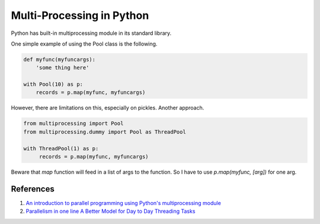 Multi-Processing in Python
=============================


Python has built-in multiprocessing module in its standard library.

One simple example of using the Pool class is the following.

.. code-block:: Python

   def myfunc(myfuncargs):
       'some thing here'

   with Pool(10) as p:
       records = p.map(myfunc, myfuncargs)

However, there are limitations on this, especially on pickles. Another approach.

.. code-block:: Python

   from multiprocessing import Pool
   from multiprocessing.dummy import Pool as ThreadPool

   with ThreadPool(1) as p:
        records = p.map(myfunc, myfuncargs)

Beware that `map` function will feed in a list of args to the function. So I have to use `p.map(myfunc, [arg])` for one arg.


References
---------------------

1. `An introduction to parallel programming using Python's multiprocessing module <http://sebastianraschka.com/Articles/2014_multiprocessing.html>`_
2. `Parallelism in one line A Better Model for Day to Day Threading Tasks <http://chriskiehl.com/article/parallelism-in-one-line/>`_

